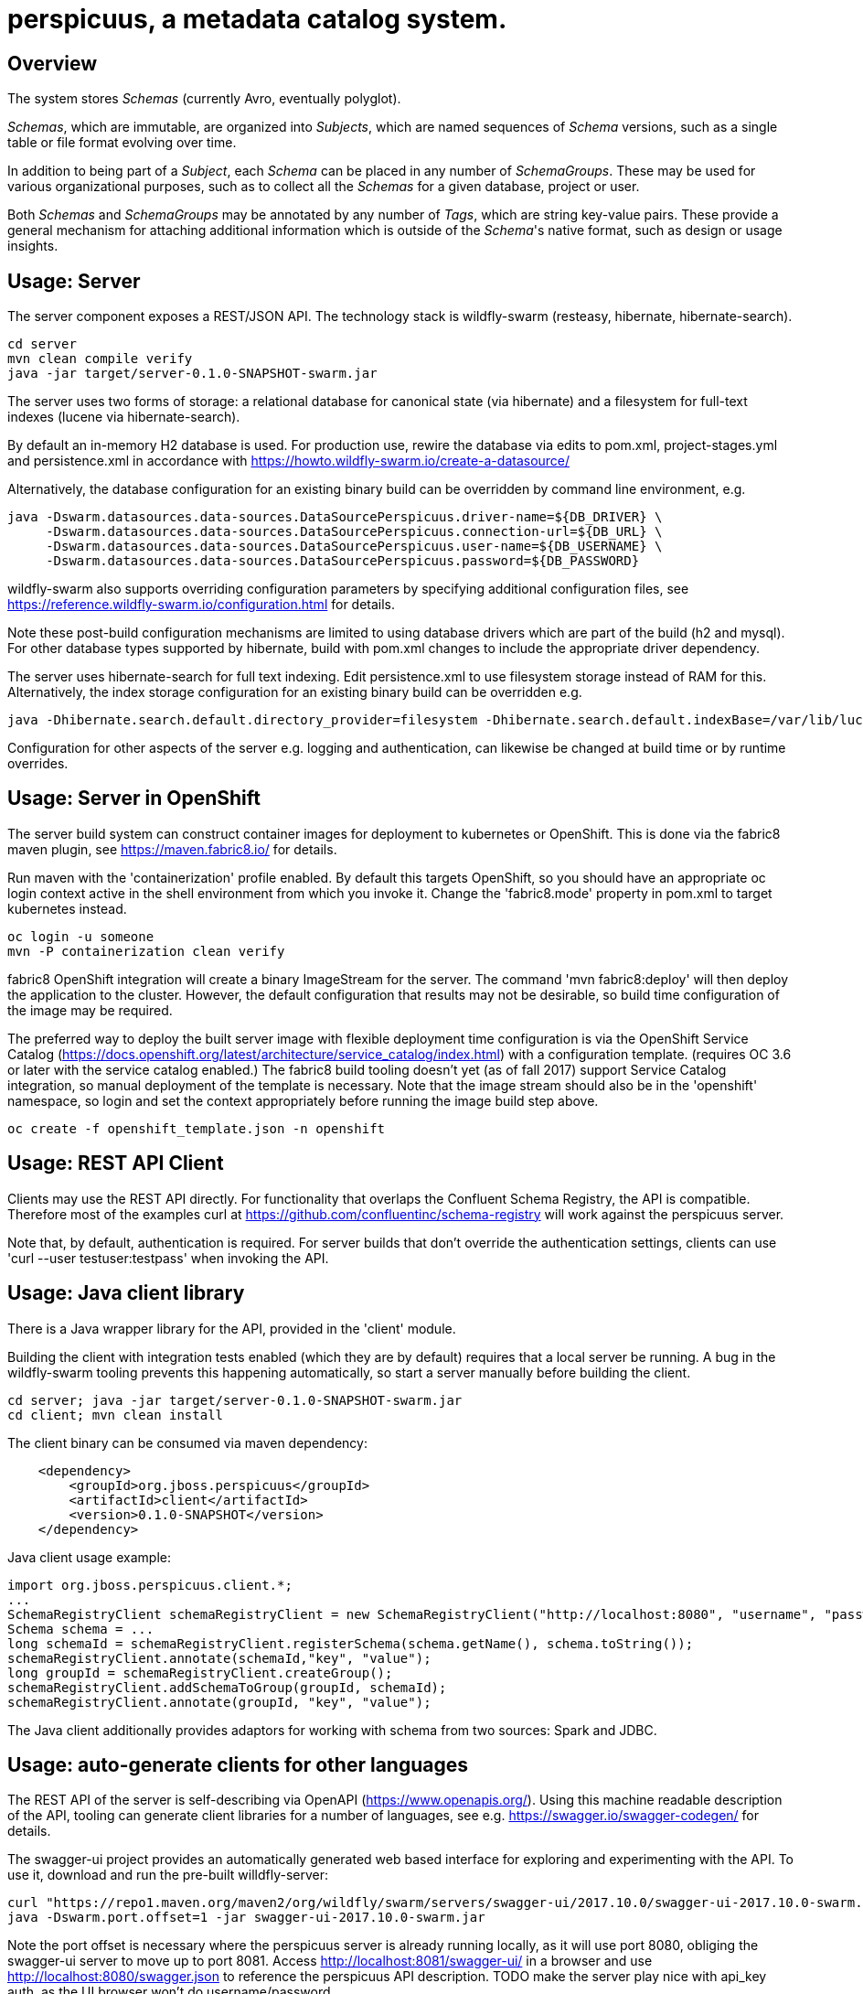 [[perspicuus-a-metadata-catalog-system.]]
= perspicuus, a metadata catalog system. =

[[overview]]
== Overview ==

The system stores _Schemas_ (currently Avro, eventually polyglot).

_Schemas_, which are immutable, are organized into _Subjects_, which are named sequences of _Schema_ versions, such as a single table or file format evolving over time.

In addition to being part of a _Subject_, each _Schema_ can be placed in any number of _SchemaGroups_.
These may be used for various organizational purposes, such as to collect all the _Schemas_ for a given database, project or user.

Both _Schemas_ and _SchemaGroups_ may be annotated by any number of _Tags_, which are string key-value pairs.
These provide a general mechanism for attaching additional information which is outside of the _Schema_'s native format, such as design or usage insights.

[[usage-server]]
== Usage: Server ==

The server component exposes a REST/JSON API. The technology stack is
wildfly-swarm (resteasy, hibernate, hibernate-search).

....
cd server
mvn clean compile verify
java -jar target/server-0.1.0-SNAPSHOT-swarm.jar
....

The server uses two forms of storage: a relational database for canonical state (via hibernate) and a filesystem for full-text indexes (lucene via hibernate-search).

By default an in-memory H2 database is used. For production use, rewire the database via edits to pom.xml, project-stages.yml and persistence.xml in accordance with https://howto.wildfly-swarm.io/create-a-datasource/

Alternatively, the database configuration for an existing binary build can be overridden by command line environment, e.g.

....
java -Dswarm.datasources.data-sources.DataSourcePerspicuus.driver-name=${DB_DRIVER} \
     -Dswarm.datasources.data-sources.DataSourcePerspicuus.connection-url=${DB_URL} \
     -Dswarm.datasources.data-sources.DataSourcePerspicuus.user-name=${DB_USERNAME} \
     -Dswarm.datasources.data-sources.DataSourcePerspicuus.password=${DB_PASSWORD}
....

wildfly-swarm also supports overriding configuration parameters by specifying additional configuration files, see https://reference.wildfly-swarm.io/configuration.html for details.

Note these post-build configuration mechanisms are limited to using database drivers which are part of the build (h2 and mysql). For other database types supported by hibernate, build with pom.xml changes to include the appropriate driver dependency.

The server uses hibernate-search for full text indexing.
Edit persistence.xml to use filesystem storage instead of RAM for this.
Alternatively, the index storage configuration for an existing binary build can be overridden e.g.

....
java -Dhibernate.search.default.directory_provider=filesystem -Dhibernate.search.default.indexBase=/var/lib/lucene/indexes
....

Configuration for other aspects of the server e.g. logging and authentication, can likewise be changed at build time or by runtime overrides.

[[usage-server-openshift]]
== Usage: Server in OpenShift ==

The server build system can construct container images for deployment to kubernetes or OpenShift.
This is done via the fabric8 maven plugin, see https://maven.fabric8.io/ for details.

Run maven with the 'containerization' profile enabled.
By default this targets OpenShift, so you should have an appropriate oc login context active in the shell environment from which you invoke it.
Change the 'fabric8.mode' property in pom.xml to target kubernetes instead.

....
oc login -u someone
mvn -P containerization clean verify
....

fabric8 OpenShift integration will create a binary ImageStream for the server.
The command 'mvn fabric8:deploy' will then deploy the application to the cluster.
However, the default configuration that results may not be desirable, so build time configuration of the image may be required.

The preferred way to deploy the built server image with flexible deployment time configuration is via the OpenShift Service Catalog (https://docs.openshift.org/latest/architecture/service_catalog/index.html) with a configuration template. (requires OC 3.6 or later with the service catalog enabled.)
The fabric8 build tooling doesn't yet (as of fall 2017) support Service Catalog integration, so manual deployment of the template is necessary.
Note that the image stream should also be in the 'openshift' namespace, so login and set the context appropriately before running the image build step above.

....
oc create -f openshift_template.json -n openshift
....


[[usage-client-cmdline]]
== Usage: REST API Client ==

Clients may use the REST API directly. For functionality that overlaps the Confluent Schema Registry, the API is compatible.
Therefore most of the examples curl at https://github.com/confluentinc/schema-registry will work against the perspicuus server.

Note that, by default, authentication is required. For server builds that don't override the authentication settings, clients can use 'curl --user testuser:testpass' when invoking the API.

[[usage-client-java]]
== Usage: Java client library ==
There is a Java wrapper library for the API, provided in the 'client' module.

Building the client with integration tests enabled (which they are by default) requires that a local server be running. A bug in the wildfly-swarm tooling prevents this happening automatically, so start a server manually before building the client.
....
cd server; java -jar target/server-0.1.0-SNAPSHOT-swarm.jar
cd client; mvn clean install
....

The client binary can be consumed via maven dependency:
....
    <dependency>
        <groupId>org.jboss.perspicuus</groupId>
        <artifactId>client</artifactId>
        <version>0.1.0-SNAPSHOT</version>
    </dependency>
....

Java client usage example:

....
import org.jboss.perspicuus.client.*;
...
SchemaRegistryClient schemaRegistryClient = new SchemaRegistryClient("http://localhost:8080", "username", "password");
Schema schema = ...
long schemaId = schemaRegistryClient.registerSchema(schema.getName(), schema.toString());
schemaRegistryClient.annotate(schemaId,"key", "value");
long groupId = schemaRegistryClient.createGroup();
schemaRegistryClient.addSchemaToGroup(groupId, schemaId);
schemaRegistryClient.annotate(groupId, "key", "value");
....

The Java client additionally provides adaptors for working with schema from two sources: Spark and JDBC.

[[usage-client-openapi]]
== Usage: auto-generate clients for other languages ==
The REST API of the server is self-describing via OpenAPI (https://www.openapis.org/).
Using this machine readable description of the API, tooling can generate client libraries for a number of languages, see e.g. https://swagger.io/swagger-codegen/ for details.

The swagger-ui project provides an automatically generated web based interface for exploring and experimenting with the API.
To use it, download and run the pre-built willdfly-server:

....
curl "https://repo1.maven.org/maven2/org/wildfly/swarm/servers/swagger-ui/2017.10.0/swagger-ui-2017.10.0-swarm.jar"
java -Dswarm.port.offset=1 -jar swagger-ui-2017.10.0-swarm.jar
....
Note the port offset is necessary where the perspicuus server is already running locally, as it will use port 8080, obliging the swagger-ui server to move up to port 8081.
Access http://localhost:8081/swagger-ui/ in a browser and use http://localhost:8080/swagger.json to reference the perspicuus API description.
TODO make the server play nice with api_key auth, as the UI browser won't do username/password

[[related-reading-and-projects]]
== Related reading and similar projects: ==

http://atlas.apache.org/

https://github.com/confluentinc/schema-registry

http://docs.spring.io/spring-cloud-stream/docs/Brooklyn.M1/reference/htmlsingle/#_schema_registry_server

https://aws.amazon.com/glue/

https://github.com/airbnb/knowledge-repo

https://github.com/Netflix/metacat

https://github.com/linkedin/WhereHows

http://cidrdb.org/cidr2017/papers/p44-deng-cidr17.pdf The Data Civilizer
System

http://dl.acm.org/citation.cfm?id=2903730 Goods: Organizing Google's
Datasets

http://cidrdb.org/cidr2017/papers/p111-hellerstein-cidr17.pdf Ground: A
Data Context Service

https://finraos.github.io/herd/

https://github.com/yelp/schematizer

https://github.com/hortonworks/registry

https://www.cloudera.com/products/product-components/cloudera-navigator.html

https://blog.twitter.com/engineering/en_us/topics/insights/2016/discovery-and-consumption-of-analytics-data-at-twitter.html
Twitter DAL

https://www.microsoft.com/en-us/research/wp-content/uploads/2016/10/Provenance-2016-TR.pdf
Guider

https://github.com/snowplow/iglu